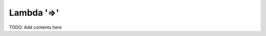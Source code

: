 ===========
Lambda '=>'
===========

.. contents::
   :local:
   :depth: 2
   
TODO: Add contents here
